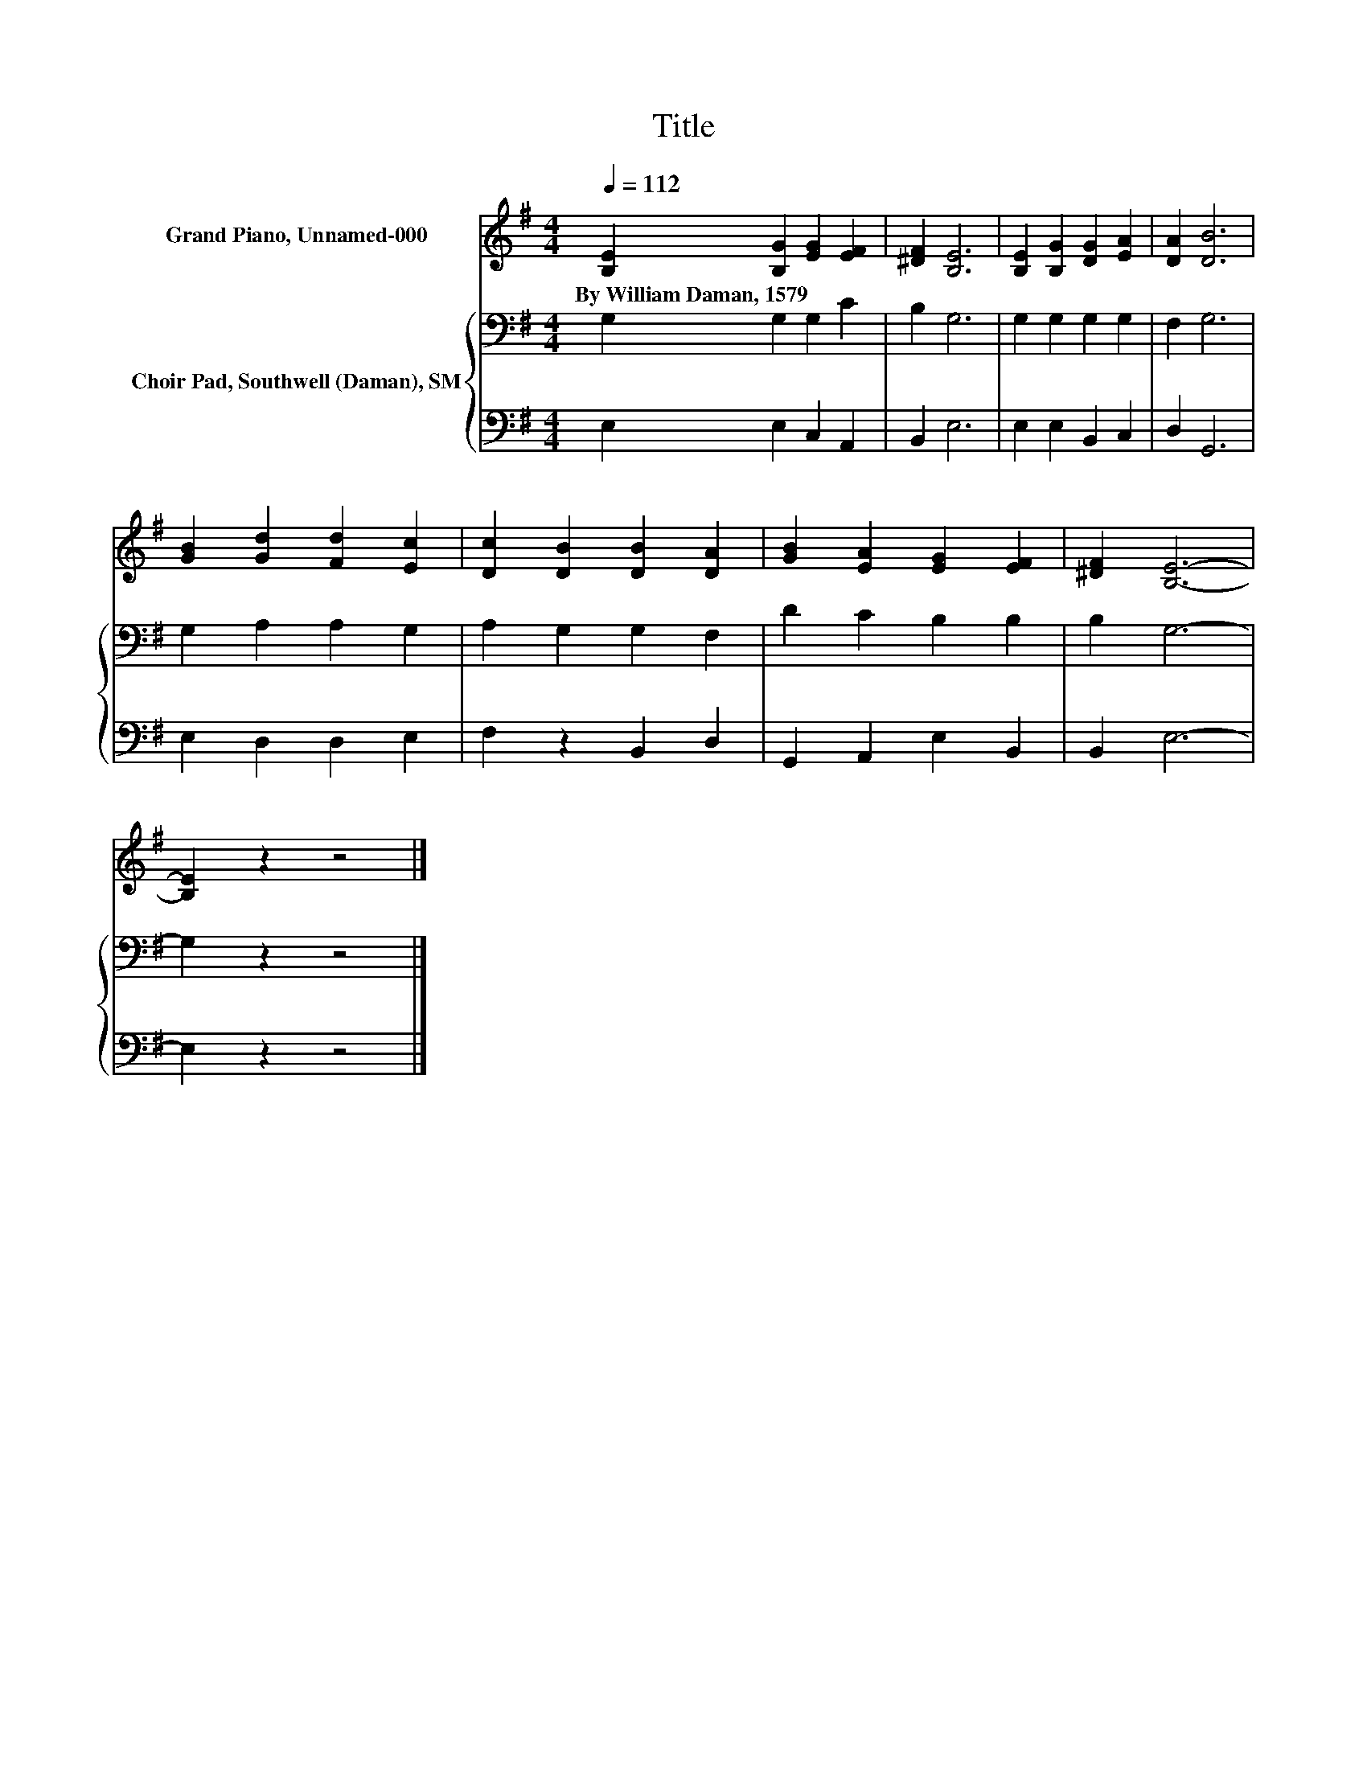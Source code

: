 X:1
T:Title
%%score 1 { 2 | 3 }
L:1/8
Q:1/4=112
M:4/4
K:G
V:1 treble nm="Grand Piano, Unnamed-000"
V:2 bass nm="Choir Pad, Southwell (Daman), SM"
V:3 bass 
V:1
 [B,E]2 [B,G]2 [EG]2 [EF]2 | [^DF]2 [B,E]6 | [B,E]2 [B,G]2 [DG]2 [EA]2 | [DA]2 [DB]6 | %4
w: By~William~Daman,~1579 * * *||||
 [GB]2 [Gd]2 [Fd]2 [Ec]2 | [Dc]2 [DB]2 [DB]2 [DA]2 | [GB]2 [EA]2 [EG]2 [EF]2 | [^DF]2 [B,E]6- | %8
w: ||||
 [B,E]2 z2 z4 |] %9
w: |
V:2
 G,2 G,2 G,2 C2 | B,2 G,6 | G,2 G,2 G,2 G,2 | F,2 G,6 | G,2 A,2 A,2 G,2 | A,2 G,2 G,2 F,2 | %6
 D2 C2 B,2 B,2 | B,2 G,6- | G,2 z2 z4 |] %9
V:3
 E,2 E,2 C,2 A,,2 | B,,2 E,6 | E,2 E,2 B,,2 C,2 | D,2 G,,6 | E,2 D,2 D,2 E,2 | F,2 z2 B,,2 D,2 | %6
 G,,2 A,,2 E,2 B,,2 | B,,2 E,6- | E,2 z2 z4 |] %9


